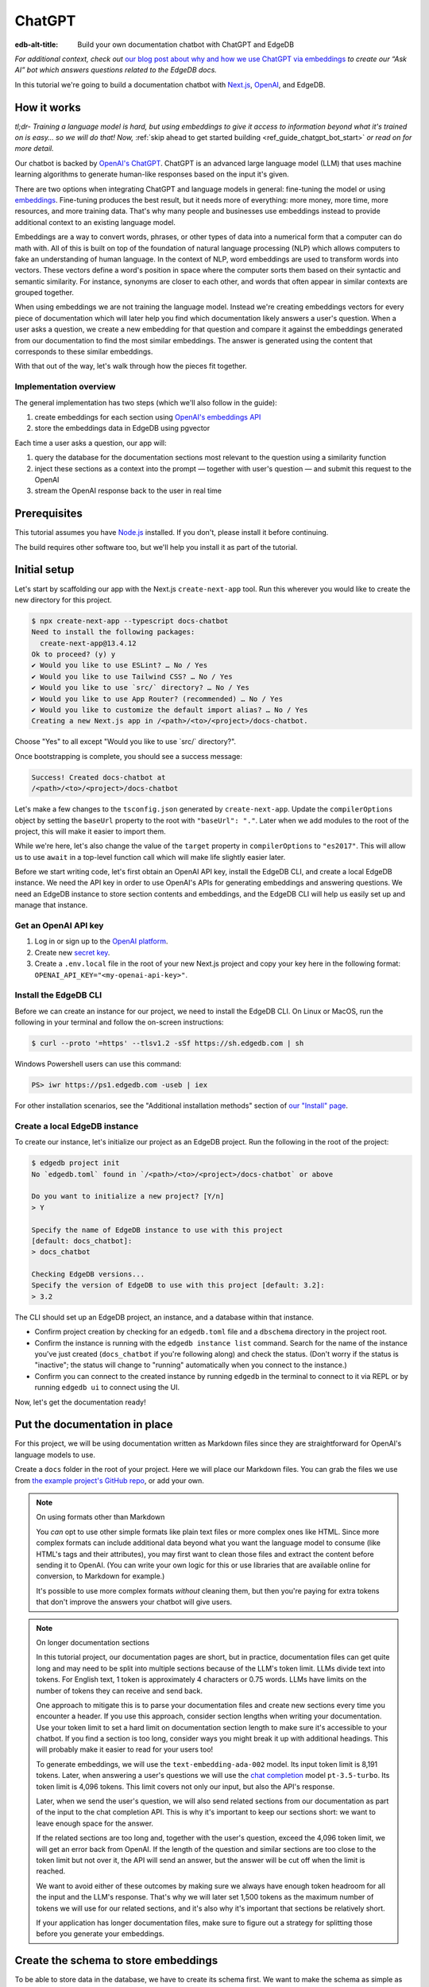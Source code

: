 .. _ref_guide_chatgpt_bot:

=======
ChatGPT
=======

:edb-alt-title: Build your own documentation chatbot with ChatGPT and EdgeDB

*For additional context, check out* `our blog post about why and how we use
ChatGPT via embeddings`_ *to create our “Ask AI” bot which answers questions
related to the EdgeDB docs.*

.. lint-off

.. _our blog post about why and how we use ChatGPT via embeddings:
  https://www.edgedb.com/blog/chit-chatting-with-edgedb-docs-via-chatgpt-and-pgvector

.. lint-on

In this tutorial we're going to build a documentation chatbot with
`Next.js <https://nextjs.org/>`_, `OpenAI <https://openai.com/>`_, and EdgeDB.

How it works
============

*tl;dr- Training a language model is hard, but using embeddings to give it
access to information beyond what it's trained on is easy… so we will do that!
Now,* :ref:`skip ahead to get started building <ref_guide_chatgpt_bot_start>`
*or read on for more detail.*

Our chatbot is backed by `OpenAI's ChatGPT <https://openai.com/blog/chatgpt>`_.
ChatGPT is an advanced large language model (LLM) that uses machine learning
algorithms to generate human-like responses based on the input it's given.

There are two options when integrating ChatGPT and language models in general:
fine-tuning the model or using `embeddings
<https://platform.openai.com/docs/guides/embeddings/what-are-embeddings>`_.
Fine-tuning produces the best result, but it needs more of everything: more
money, more time, more resources, and more training data. That's why many
people and businesses use embeddings instead to provide additional context to
an existing language model.

Embeddings are a way to convert words, phrases, or other types of data into a
numerical form that a computer can do math with. All of this is built on top
of the foundation of natural language processing (NLP) which allows computers
to fake an understanding of human language. In the context of NLP, word
embeddings are used to transform words into vectors. These vectors define a
word's position in space where the computer sorts them based on their
syntactic and semantic similarity. For instance, synonyms are closer to each
other, and words that often appear in similar contexts are grouped together.

When using embeddings we are not training the language model. Instead we're
creating embeddings vectors for every piece of documentation which will later
help you find which documentation likely answers a user's question. When a
user asks a question, we create a new embedding for that question and
compare it against the embeddings generated from our documentation to find
the most similar embeddings. The answer is generated using the content that
corresponds to these similar embeddings.

With that out of the way, let's walk through how the pieces fit together.


Implementation overview
-----------------------

The general implementation has two steps (which we'll also follow in the
guide):

1. create embeddings for each section using `OpenAI's embeddings API
   <https://platform.openai.com/docs/guides/embeddings>`_
2. store the embeddings data in EdgeDB using pgvector


Each time a user asks a question, our app will:

1. query the database for the documentation sections most relevant to
   the question using a similarity function
2. inject these sections as a context into the prompt — together with user's
   question — and submit this request to the OpenAI
3. stream the OpenAI response back to the user in real time


Prerequisites
=============

This tutorial assumes you have `Node.js <https://nodejs.org/>`_ installed. If
you don't, please install it before continuing.

The build requires other software too, but we'll help you install it as part of
the tutorial.

.. _ref_guide_chatgpt_bot_start:


Initial setup
=============

Let's start by scaffolding our app with the Next.js ``create-next-app`` tool.
Run this wherever you would like to create the new directory for this project.

.. code-block:: bash

    $ npx create-next-app --typescript docs-chatbot
    Need to install the following packages:
      create-next-app@13.4.12
    Ok to proceed? (y) y
    ✔ Would you like to use ESLint? … No / Yes
    ✔ Would you like to use Tailwind CSS? … No / Yes
    ✔ Would you like to use `src/` directory? … No / Yes
    ✔ Would you like to use App Router? (recommended) … No / Yes
    ✔ Would you like to customize the default import alias? … No / Yes
    Creating a new Next.js app in /<path>/<to>/<project>/docs-chatbot.

Choose "Yes" to all except "Would you like to use \`src/\` directory?".

Once bootstrapping is complete, you should see a success message:

.. code-block::

    Success! Created docs-chatbot at
    /<path>/<to>/<project>/docs-chatbot

Let's make a few changes to the ``tsconfig.json`` generated by
``create-next-app``. Update the ``compilerOptions`` object by setting the
``baseUrl`` property to the root with ``"baseUrl": "."``. Later when we add
modules to the root of the project, this will make it easier to import them.

While we're here, let's also change the value of the ``target`` property in
``compilerOptions`` to ``"es2017"``. This will allow us to use ``await`` in a
top-level function call which will make life slightly easier later.

Before we start writing code, let's first obtain an OpenAI API key, install the
EdgeDB CLI, and create a local EdgeDB instance. We need the API key in order to
use OpenAI's APIs for generating embeddings and answering questions. We need an
EdgeDB instance to store section contents and embeddings, and the EdgeDB CLI
will help us easily set up and manage that instance.


Get an OpenAI API key
---------------------

1. Log in or sign up to the `OpenAI platform
   <https://platform.openai.com/account/api-keys>`_.
2. Create new `secret key <https://platform.openai.com/account/api-keys>`_.
3. Create a ``.env.local`` file in the root of your new Next.js project and
   copy your key here in the following format:
   ``OPENAI_API_KEY="<my-openai-api-key>"``.


Install the EdgeDB CLI
----------------------

Before we can create an instance for our project, we need to install the EdgeDB
CLI. On Linux or MacOS, run the following in your terminal and follow the
on-screen instructions:

.. code-block:: bash

    $ curl --proto '=https' --tlsv1.2 -sSf https://sh.edgedb.com | sh

Windows Powershell users can use this command:

.. code-block:: powershell

    PS> iwr https://ps1.edgedb.com -useb | iex

For other installation scenarios, see the "Additional installation methods"
section of `our "Install" page <https://www.edgedb.com/install>`_.


Create a local EdgeDB instance
------------------------------

To create our instance, let's initialize our project as an EdgeDB project. Run
the following in the root of the project:

.. code-block:: bash

    $ edgedb project init
    No `edgedb.toml` found in `/<path>/<to>/<project>/docs-chatbot` or above

    Do you want to initialize a new project? [Y/n]
    > Y

    Specify the name of EdgeDB instance to use with this project
    [default: docs_chatbot]:
    > docs_chatbot

    Checking EdgeDB versions...
    Specify the version of EdgeDB to use with this project [default: 3.2]:
    > 3.2

The CLI should set up an EdgeDB project, an instance, and a database within
that instance.

- Confirm project creation by checking for an ``edgedb.toml`` file and a
  ``dbschema`` directory in the project root.
- Confirm the instance is running with the ``edgedb instance list`` command.
  Search for the name of the instance you've just created (``docs_chatbot`` if
  you're following along) and check the status. (Don't worry if the status is
  "inactive"; the status will change to "running" automatically when you
  connect to the instance.)
- Confirm you can connect to the created instance by running ``edgedb`` in the
  terminal to connect to it via REPL or by running ``edgedb ui`` to connect
  using the UI.

Now, let's get the documentation ready!


Put the documentation in place
==============================

For this project, we will be using documentation written as Markdown files
since they are straightforward for OpenAI's language models to use.

Create a ``docs`` folder in the root of your project. Here we will place
our Markdown files. You can grab the files we use from `the example project's
GitHub repo
<https://github.com/edgedb/edgedb-examples/tree/main/docs-chatbot/docs>`_, or
add your own.

.. note:: On using formats other than Markdown

    You *can* opt to use other simple formats like plain text files or more
    complex ones like HTML. Since more complex formats can include additional
    data beyond what you want the language model to consume (like HTML's tags
    and their attributes), you may first want to clean those files and extract
    the content before sending it to OpenAI. (You can write your own logic for
    this or use libraries that are available online for conversion, to Markdown
    for example.)

    It's possible to use more complex formats *without* cleaning
    them, but then you're paying for extra tokens that don't improve the
    answers your chatbot will give users.

.. note:: On longer documentation sections

    In this tutorial project, our documentation pages are short, but in
    practice, documentation files can get quite long and may need to be split
    into multiple sections because of the LLM's token limit. LLMs divide text
    into tokens. For English text, 1 token is approximately 4 characters or
    0.75 words. LLMs have limits on the number of tokens they can receive and
    send back.

    One approach to mitigate this is to parse your documentation files and
    create new sections every time you encounter a header. If you use this
    approach, consider section lengths when writing your documentation. Use
    your token limit to set a hard limit on documentation section length to
    make sure it's accessible to your chatbot. If you find a section is too
    long, consider ways you might break it up with additional headings. This
    will probably make it easier to read for your users too!

    To generate embeddings, we will use the ``text-embedding-ada-002`` model.
    Its input token limit is 8,191 tokens. Later, when answering a user's
    questions we will use the `chat completion
    <https://platform.openai.com/docs/guides/gpt/chat-completions-api>`_ model
    ``pt-3.5-turbo``. Its token limit is 4,096 tokens. This limit covers not
    only our input, but also the API's response.

    Later, when we send the user's question, we will also send related sections
    from our documentation as part of the input to the chat completion API.
    This is why it's important to keep our sections short: we want to leave
    enough space for the answer.

    If the related sections are too long and, together with the user's
    question, exceed the 4,096 token limit, we will get an error back from
    OpenAI. If the length of the question and similar sections are too close to
    the token limit but not over it, the API will send an answer, but the
    answer will be cut off when the limit is reached.

    We want to avoid either of these outcomes by making sure we always have
    enough token headroom for all the input and the LLM's response. That's why
    we will later set 1,500 tokens as the maximum number of tokens we will use
    for our related sections, and it's also why it's important that sections be
    relatively short.

    If your application has longer documentation files, make sure to figure out
    a strategy for splitting those before you generate your embeddings.


Create the schema to store embeddings
=====================================

To be able to store data in the database, we have to create its schema first.
We want to make the schema as simple as possible and store only the relevant
data. We need to store the section's embeddings, content, and the number of
tokens. The embeddings allow us to match content to questions. The content
gives us context to feed to the LLM. We will need the token count later when
calculating how many related sections fit inside the prompt context while
staying under the model's token limit.

Open the empty schema file that was generated when you initialized the EdgeDB
project (located at ``dbschema/default.esdl`` from the project directory).
We'll walk through what we'll add to it, one step at a time.

.. code-block:: sdl
    :caption: dbschema/default.esdl

    using extension pgvector;

We are able to store embeddings and find similar embeddings in the EdgeDB
database because of the ``pgvector`` extension. In order to use it in our
schema, we have to activate the ``ext::pgvector`` module with ``using extension
pgvector`` at the beginning of the schema file. This module gives us access to
``ext::pgvector::vector`` as well as few similarity functions and indexes we
can use later to retrieve embeddings. Read our `pgvector documentation
<https://www.edgedb.com/docs/stdlib/pgvector>`_ for more details on the
extension.

Just below that, we can start building our module by creating a new scalar
type.

.. code-block:: sdl
    :caption: dbschema/default.esdl

    …
    module default {
      scalar type OpenAIEmbedding extending
        ext::pgvector::vector<1536>;

      type Section {
        # We will build this out next
      }
    }

With the extension active, we may now add vector properties when defining our
type. However, in order to be able to use indexes, the vectors in question need
to be a of a fixed length. This can be achieved by creating a custom scalar
extending the vector and specifying the desired length. OpenAI embeddings have
length of 1,536, so that's what we use in our schema for this custom scalar.

Now, the ``Section`` type:

.. code-block:: sdl
    :caption: dbschema/default.esdl

    …
      type Section {
        required content: str;
        required tokens: int16;
        required embedding: OpenAIEmbedding;

        index ext::pgvector::ivfflat_cosine(lists := 3)
          on (.embedding);
      }
    …

The ``Section`` contains properties to store the path to the file, the content,
a count of tokens, and the embedding, which is of the custom scalar type we
created in the previous step.

We've also added an index inside the ``Section`` type to speed up queries. In
order to work properly, the index should correspond to the
``cosine_similarity`` function we're going to use to find sections related to
the user's question. That corresponding index is ``ivfflat_cosine``.

We are using the value ``3`` for the ``lists`` parameter because best practice
is to use the number of objects divided by 1,000 for up to 1,000,000 objects.
Our database will have around 3,000 total objects which falls well under that
threshold.

In our case indexing does not have much impact, but if you plan to store and
query a large number of entries, you'll see performance gains by adding this
index.

Put that all together, and your entire schema file should look like this:

.. code-block:: sdl
    :caption: dbschema/default.esdl

    using extension pgvector;

    module default {
      scalar type OpenAIEmbedding extending
        ext::pgvector::vector<1536>;

      type Section {
        required content: str;
        required tokens: int16;
        required embedding: OpenAIEmbedding;

        index ext::pgvector::ivfflat_cosine(lists := 3)
          on (.embedding);
      }
    }

We apply this schema by creating and running a migration.

.. code-block:: bash

    $ edgedb migration create
    $ edgedb migrate

.. note::

    In this tutorial we will regenerate all embeddings every time we run the
    embeddings generation script, wiping all data and saving new ``Section``
    objects for all of the documentation. This might be a reasonable approach
    if you don't have much documentation, but if you have a lot of
    documentation, you may want a more sophisticated approach that operates on
    only documentation sections which have changed.

    You can achieve this by saving content checksums and section paths as part
    of your ``Section`` objects. The next time you run generation, compare the
    section's current checksum with the one you stored in the database, finding
    it by its path. You don't need to generate embeddings and update the
    database for a given section unless the two checksums are different
    indicating something has changed.

    If you decide to go this route, add properties your ``Section`` as shown
    below:

    .. code-block:: sdl
        :caption: dbschema/default.esdl

        type Section {
          required path: str {
            constraint exclusive;
          }
          required checksum: str;
          # The rest of the Section type
        }

    You'll need to store section paths, calculate and compare checksums, and
    update objects conditionally based on the outcome of those comparisons.


Create and store embeddings
===========================

Before we can script the creation of embeddings, we need to install some
libraries that will help us.

.. code-block:: bash

    $ npm install \
        openai \
        dotenv \
        tsx \
        edgedb \
        @edgedb/generate \
        gpt-tokenizer \
        --save-dev


Finally, we're ready to create embeddings for all sections and store them in
the database we created earlier. Let's make a ``generate-embeddings.ts`` file
inside the project root.

.. code-block:: bash

    $ touch generate-embeddings.ts

Let's write the script's skeleton and get an understanding of the flow of
tasks we need to perform.

.. code-block:: typescript
    :caption: generate-embeddings.ts

    import dotenv from "dotenv";
    import { Configuration, OpenAIApi } from "openai";
    import { promises as fs } from "fs";
    import { join } from "path";
    import { encode } from "gpt-tokenizer";
    import * as edgedb from "edgedb";
    import e from "dbschema/edgeql-js";

    dotenv.config({ path: ".env.local" });

    interface Section {
      id?: string;
      path: string;
      tokens: number;
      content: string;
      embedding: number[];
    }

    async function walk(dir: string): Promise<string[]> {
      // ...
    }

    async function prepareSectionsData(
      sectionPaths: string[],
       openai: OpenAIApi
    ): Promise<Section[]> {
      // ...
    }


    async function storeEmbeddings() {
      // ...
    }

    (async function main() {
      await storeEmbeddings();
    })();


At the top are all imports we will need throughout the file.

After the imports, we use the ``dotenv`` library to import environment
variables from the ``.env.local`` file. (In our case, that's
``OPENAI_API_KEY``, which we will need to connect to the OpenAI API).

Next, we define a ``Section`` TypeScript interface that corresponds to
the ``Section`` type we have defined in the schema.

Then we have a few function definitions:

* ``walk`` and ``prepareSectionsData`` will be called from inside
  ``storeEmbeddings``. ``walk`` returns an array of all documentation page
  paths relative to the project root. ``prepareSectionsData`` takes care of
  preparing the ``Section`` objects we will insert into the database and
  returns those as an array.

* ``storeEmbeddings`` coordinates everything.


Getting section paths
---------------------

In order to get the sections' content, we first need to know where the files
are that need to be read. The ``walk`` function finds them for us and returns
all the paths.

Since our ``docs`` folder contains files at multiple levels of nesting
(assuming you copied our example documentation files across), we need a
function that loops through all section files and directories recursively. It
will build an array of all paths relative to the project root and sort those
paths.

.. code-block:: typescript
    :caption: generate-embeddings.ts

    async function walk(dir: string): Promise<string[]> {
      const immediateFiles = await fs.readdir(dir);

      const recursiveFiles: string[][] = await Promise.all(
        immediateFiles.map(async (file: any) => {
          const path = join(dir, file);
          const stats = await fs.stat(path);
          if (stats.isDirectory()) return walk(path);
          else if (stats.isFile()) return [path];
          else return [];
        })
      );

      const flattenedFiles: string[] = recursiveFiles.reduce(
        (all, folderContents) => all.concat(folderContents),
        []
      );

      return flattenedFiles.sort((a, b) => a.localeCompare(b));
    }

The output it produces looks like this:

.. code-block:: typescript

    [
      'docs/datamodel/introspection/functions.md',
      'docs/edgeql/index.md',
      'docs/edgeql/index1.md',
      'docs/edgeql/index2.md'
    ]


Preparing the ``Section`` objects
---------------------------------

This function will be responsible for collecting the data we need for each
``Section`` object we will store, including making the OpenAI API calls to
generate the embeddings. Let's walk through it one piece at a time.

.. code-block:: typescript
    :caption: generate-embeddings.ts

    async function prepareSectionsData(
      sectionPaths: string[],
      openai: OpenAIApi
    ): Promise<Section[]> {
      const contents: string[] = [];
      const sections: Section[] = [];

      for (const path of sectionPaths) {
        const content = await fs.readFile(path, "utf8");
        // OpenAI recommends replacing newlines with spaces for best results (specific to embeddings)
        const contentTrimmed = content.replace(/\n/g, " ");
        contents.push(contentTrimmed);
        sections.push({
          content,
          tokens: 0,
          embedding: [],
        });
      }
      // The rest of the function
    }

We start with two parameters: an array of section paths and an OpenAI client.
We create a couple of empty arrays for storing information about our sections
(which will later become ``Section`` objects in the database) and their
contents. We iterate through the paths, loading each file to get its content.
In the database we save the content as is, but when calling the
embedding API, OpenAI suggests that all newlines should be replaced with a
single space for the best results. ``contentTrimmed`` is the content with
newlines replaced. We push that onto our ``contents`` array and the un-trimmed
content onto ``sections``, along with a ``0`` for the token count and an empty
array we will later replace with the actual embeddings.

Onto the next bit!

.. code-block:: typescript
    :caption: generate-embeddings.ts

    async function prepareSectionsData(
      sectionPaths: string[],
      openai: OpenAIApi
    ): Promise<Section[]> {
      // Part we just talked about

      const embeddingResponse = await openai.createEmbedding({
        model: "text-embedding-ada-002",
        input: contents,
      });

      if (embeddingResponse.status !== 200) {
        throw new Error(embeddingResponse.statusText);
      }

      // The rest
    }

Now, we generate embeddings from the content. We need to be careful about how
we approach the API calls to generate the embeddings since they could have a
big impact on how long generation takes, especially as your documentation
grows. The simplest solution would be to make a single request to the API for
each section, but in the case of EdgeDB's documentation, which has around 3,000
pages, this would take about half an hour.

Since OpenAI's embeddings API can take not only a *single* string but also an
*array* of strings, we can leverage this to batch up all our content and
generate the embeddings with a single request! You can see that single API call
when we set ``embeddingResponse`` to the result of the call to
``openai.createEmbedding``, specifying the model and passing the entire array
of contents.

After that, we handle the case where the status of the embeddings call result is
anything other than ``200`` (``OK``).

Now, it's time to put those embeddings into our section objects by iterating
through the response data.

.. code-block:: typescript
    :caption: generate-embeddings.ts

    async function prepareSectionsData(
      sectionPaths: string[],
      openai: OpenAIApi
    ): Promise<Section[]> {
      // The stuff we already talked about

      embeddingResponse.data.data.forEach((item, i) => {
        sections[i].embedding = item.embedding;
        sections[i].tokens = encode(contents[i]).length;
      });

      return sections;
    }

One downside to this one-shot embedding generation approach is that we do not
get back token counts with the result. Token counts are important because they
determine how many relevant sections we can send along with our input to the
Completions API — the one that answers the user's question — and still be
within the model's token limit. To stay within the limit, we need to know how
many tokens each section has. That's where the `gpt-tokenizer
<https://www.npmjs.com/package/gpt-tokenizer>`_ library comes in. OpenAI only
provides token counts for a single string. That means, we'll need to count them
ourselves.

You see this in action next as we iterate through all the embeddings we got
back, adding both the embedding and the token lengths to their respective
sections. We imported the ``encode`` function earlier from ``gpt-tokenizer``,
and we call it, passing the contents, and measure the ``length`` to get the
token counts. These two additional pieces of data make the section fully ready
to store in the database, so we can return the fully-formed sections from the
function.

Here's the entire function assembled:

.. code-block:: typescript
    :caption: generate-embeddings.ts

    async function prepareSectionsData(
      sectionPaths: string[],
      openai: OpenAIApi
    ): Promise<Section[]> {
      const contents: string[] = [];
      const sections: Section[] = [];

      for (const path of sectionPaths) {
        const content = await fs.readFile(path, "utf8");
        // OpenAI recommends replacing newlines with spaces for best results (specific to embeddings)
        const contentTrimmed = content.replace(/\n/g, " ");
        contents.push(contentTrimmed);
        sections.push({
          content,
          tokens: 0,
          embedding: [],
        });
      }

      const embeddingResponse = await openai.createEmbedding({
        model: "text-embedding-ada-002",
        input: contents,
      });

      if (embeddingResponse.status !== 200) {
        throw new Error(embeddingResponse.statusText);
      }

      embeddingResponse.data.data.forEach((item, i) => {
        sections[i].embedding = item.embedding;
        sections[i].tokens = encode(contents[i]).length;
      });

      return sections;
    }

.. note::

    This is not the only approach to keeping track of tokens. We could choose
    *not* to save token counts in the database and to instead count section
    tokens later on the client after we find the relevant sections.

    We have other options for counting early too. Another tool you can use to
    count tokens in advance is `tiktoken
    <https://github.com/openai/tiktoken>`_. This is OpenAI's Python tokenizer
    and would give the more accurate result over the Node alternative, but
    using ``gpt-tokenizer`` is more straightforward for our use case.

Now that we have sections ready to be stored in the database, let's tie
everything together with the ``storeEmbeddings`` function.


Storing the ``Section`` objects
-------------------------------

.. TODO: Still need to edit this section

Again, we'll break this function apart and walk through it.

.. code-block:: typescript
    :caption: generate-embeddings.ts

    async function storeEmbeddings() {
      if (!process.env.OPENAI_API_KEY) {
        return console.log(
          "Environment variable OPENAI_API_KEY is required: skipping embeddings generation."
        );
      }

      try {
        const configuration = new Configuration({
            apiKey: process.env.OPENAI_API_KEY,
        });
        const openai = new OpenAIApi(configuration);

        const client = edgedb.createClient();

        const sectionPaths = await walk("docs");

        console.log(`Discovered ${sectionPaths.length} sections`);

        const sections = await prepareSectionsData(sectionPaths, openai);

        // Delete old data from the DB.
        await e.delete(e.Section).run(client);

        // Bulk-insert all data into EdgeDB database.
        const query = e.params({ sections: e.json }, ({ sections }) => {
          return e.for(e.json_array_unpack(sections), (section) => {
            return e.insert(e.Section, {
              content: e.cast(e.str, section.content),
              tokens: e.cast(e.int16, section.tokens),
              embedding: e.cast(e.OpenAIEmbedding, section.embedding),
            });
          });
        });

        await query.run(client, { sections });
      } catch (err) {
        console.error("Error while trying to regenerate all embeddings.", err);
      }

      console.log("Embedding generation complete");
    }

.. code-block:: typescript
    :caption: generate-embeddings.ts

    async function storeEmbeddings() {
      if (!process.env.OPENAI_API_KEY) {
        return console.log(
          "Environment variable OPENAI_API_KEY is required: skipping embeddings generation."
        );
      }

      try {
        const configuration = new Configuration({
            apiKey: process.env.OPENAI_API_KEY,
        });
        const openai = new OpenAIApi(configuration);

        const client = edgedb.createClient();

        const sectionPaths = await walk("docs");

        console.log(`Discovered ${sectionPaths.length} sections`);

        const sections = await prepareSectionsData(sectionPaths, openai);

        // Delete old data from the DB.
        await e.delete(e.Section).run(client);

        // Bulk-insert all data into EdgeDB database.
        const query = e.params({ sections: e.json }, ({ sections }) => {
          return e.for(e.json_array_unpack(sections), (section) => {
            return e.insert(e.Section, {
              content: e.cast(e.str, section.content),
              tokens: e.cast(e.int16, section.tokens),
              embedding: e.cast(e.OpenAIEmbedding, section.embedding),
            });
          });
        });

        await query.run(client, { sections });
      } catch (err) {
        console.error("Error while trying to regenerate all embeddings.", err);
      }

      console.log("Embedding generation complete");
    }


At the top, we immediately return if ``OPENAI_API_KEY`` doesn't exist. Otherwise,
we create try/catch block and write the rest of the function inside try block.
If some error is thrown while we try to regenerate embeddings and update the
database we will safely catch it in the catch block.

We create OpenAI and EdgeDB clients. We use OpenAI client to get embeddings,
and EdgeDB client to access and query the database.

Next, we get sections paths and prepare all sections data.

Before we update the database we need to delete the old data from it.
We just delete all ``Section`` objects.

Finally we bulk-insert all sections data in the database. The
`TS binding <https://www.edgedb.com/docs/clients/js/index>`_ offers several
options for writing queries. We recommend using our query builder, and that's
what we use here.

The ``@edgedb/generate`` package that we previously installed provides a set
of code generation tools that are useful when developing an EdgeDB-backed
applications with TypeScript / JavaScript. We need to run a
`query builder <https://www.edgedb.com/docs/clients/js/querybuilder>`_
generator.

.. code-block:: bash

    $ npx @edgedb/generate edgeql-js

This generator gives us a code-first way to write fully-typed EdgeQL
queries with TypeScript. The ``edgeql-js`` folder should have been created
inside ``dbschema`` folder. And from there we import query builder ``e`` that we use
to delete and insert data into the database.

.. code-block:: typescript

    import e from "../dbschema/edgeql-js";


Running the script
------------------

Let's add a script to ``package.json`` that will invoke and execute
``generate-embeddings.ts``.

.. code-block:: json-diff
    :caption: package.json

      {
        "name": "docs-chatbot",
        "version": "0.1.0",
        "private": true,
        "scripts": {
          "dev": "next dev",
          "build": "next build",
          "start": "next start",
          "lint": "next lint",
    +     "embeddings": "tsx generate-embeddings.ts"
        },
        "dependencies": {
          "@types/node": "20.4.8",
          "@types/react": "18.2.18",
          "@types/react-dom": "18.2.7",
          "autoprefixer": "10.4.14",
          "eslint": "8.46.0",
          "eslint-config-next": "13.4.13",
          "next": "13.4.13",
          "postcss": "8.4.27",
          "react": "18.2.0",
          "react-dom": "18.2.0",
          "tailwindcss": "3.3.3",
          "typescript": "5.1.6"
        },
        "devDependencies": {
          "@edgedb/generate": "^0.3.3",
          "dotenv": "^16.3.1",
          "edgedb": "^1.3.4",
          "gpt-tokenizer": "^2.1.1",
          "openai": "^3.3.0",
          "tsx": "^3.12.7"
        }
      }

Now we can invoke the ``generate-embeddings.ts`` script from our terminal using
a simple command:

.. code-block:: bash

   $ npm run embeddings

After the script finishes, open the EdgeDB UI.

.. code-block:: bash

  $ egdedb ui

and see that the DB is indeed updated with embeddings and other relevant data.


Answering user questions
========================

Now that we have the content's embeddings stored, we can start working on the
handler for user questions. The user will submit a question to our server, and
the handler will send them and answer back. We will define a route and an HTTP
request handler for this task. Thanks to the power of Next.js, we can do all of
this within our project using a `route handler`_.

.. _route handler:
  https://nextjs.org/docs/app/building-your-application/routing/route-handlers

As we write our handler, one important consideration is that answers can be
quite long. We could wait on the server side to get the whole answer from
OpenAI and then send it to the client, but that would feel slow to the user.
OpenAI supports streaming, so instead we can send answer to the client in
chunks, as they arrive to the server. With this approach, the user doesn't have
to wait for the entire response before they start getting feedback and our API
seems faster.

In order to stream responses, we will use the browser's `server-sent events
(SSE) API`_. Server-sent events enables a client to receive automatic updates
from a server via an HTTP connection, and describes how servers can initiate
data transmission towards clients once an initial client connection has been
established. The client sends a request and with that request initiates a
connection with our server. With that connection established, the server will
send data back to the client in chunks until all of the data is sent, at which
point it closes the connection.

.. lint-off

.. _server-sent events (SSE) API:
  https://developer.mozilla.org/en-US/docs/Web/API/Server-sent_events/Using_server-sent_events

.. lint-on


Next.js route handler implementation
------------------------------------

When using `Next.js APP router <https://nextjs.org/docs/app>`_ route handlers
should be written inside ``app/api`` folder. Every route should have its own
folder and the handler should be defined inside ``route.ts`` file inside that
folder.

Let's generate new folder for our route inside ``app/api``.

.. code-block:: bash

    $ mkdir app/api && cd app/api
    $ mkdir generate-answer && touch generate-answer/route.ts

One more thing to grasp are runtimes. In the context of Next.js, runtime refers
to the set of libraries, APIs, and general functionality available to your code
during execution. Next.js  supports `Node JS and Edge Runtime
<https://nextjs.org/docs/app/building-your-application/rendering/edge-and-nodejs-runtimes>`_.
Streaming should be supported within both runtimes, but implementation is a bit
simpler when using ``edge`` so that's what we will use here. Edge Runtime is
based on Web APIs. It has very low latency thanks to its minimal use of
resources, but the downside is that it doesn't support native Node.js APIs.

Let's start with importing modules that we will need in the handler, and
writing some configuration.

.. code-block:: typescript
    :caption: app/api/generate-answer/route.ts

    import { codeBlock, oneLineTrim } from "common-tags";
    import * as edgedb from "edgedb";
    import e from "dbschema/edgeql-js";

    export const config = {
        runtime: "edge",
    };

    const openAIApiKey = process.env.OPENAI_API_KEY;

    const client = edgedb.createHttpClient({ tlsSecurity: process.env.TLS_SECURITY });

    export async function POST(req: Request) {
        ...
    }

    // other functions that are called inside POST handler...


We currently don't have ``common-tags`` package so let's install it. We will
use it later when we create the prompt from user's question and similar sections.

.. code-block:: bash

    $ npm install common-tags

We included the config declaring that we want to use ``edge runtime`` for this
route (Node runtime is the default).

We need to use ``createHttpClient`` to connect to the edgedb client. Http client
defaults to using https which needs a trusted TLS/SSL certificate. Local
development instances use self signed certificates, and using https with these
certificates will results in an error. A walk around this error is to use http
instead https which we can do by providing an option
``{ tlsSecurity: "insecure" }`` when connecting to the client. Bear in mind
that this is only for local development and you should never use http in
production. Instead of hardcoding the ``tlsSecurity`` in the code let's better
add another environment variable to the ``.env.local`` file that we will only
use in development.

.. code-block:: typescript
    :caption: .env.local

    TLS_SECURITY = "insecure"

Let's now write the POST HTTP handler. It uses other functions that we will
define soon too.

.. code-block:: typescript
    :caption: app/api/generate-answer/route.ts

    ...

    export const errors = {
        flagged: `OpenAI has declined to answer your question due to their
        [usage-policies](https://openai.com/policies/usage-policies). Please try
        another question.`,
        default: "There was an error processing your request. Please try again.",
    };

    export async function POST(req: Request) {
        try {
            if (!openAIApiKey)
                throw new Error("Missing environment variable OPENAI_API_KEY");

            const { query } = await req.json();
            const sanitizedQuery = query.trim();

            const moderatedQuery = await moderateQuery(sanitizedQuery, openAIApiKey);
            if (moderatedQuery.flagged) throw new Error(errors.flagged);

            const embedding = await getEmbedding(query, openAIApiKey);

            const context = await getContext(embedding);

            const prompt = createFullPrompt(sanitizedQuery, context);

            const answer = await getOpenAiAnswer(prompt, openAIApiKey);

            return new Response(answer, {
                headers: {
                    "Content-Type": "text/event-stream",
                },
            });
        } catch (error: any) {
            console.error(error);

            const uiError = error.message || errors.default;

            return new Response(uiError, {
                status: 500,
                headers: { "Content-Type": "application/json" },
            });
        }
    }

We should make sure that we have ``OPENAI_API_KEY`` before proceeding.
We get the query from the request that is sent from the client.
First thing that we need to check is that the query complies to the OpenAI's
`usage-policies <https://openai.com/policies/usage-policies>`_, which means
that it should not include any hateful, harassing, or violent content.

If the query passes moderation then we get the embeddings for it using the
OpenAI embedding API. Next, we get the context that consists of similar sections
from the EdgeDB database. We create the full prompt (input) using the question,
context and ``system message`` (The system message is a general instruction to
the language model that it should follow when answering any question). We call the chat
completions API using the previously generated prompt and we stream the response
we get from the OpenAI to the user. In order to use streaming we need to
provide the appropriate ``content-type`` header: ``"text/event-stream"``.

If any error occurs we send the error message to the user with status 500,
meaning that the problem happened on the server.

For every request to the OpenAI in this handler we will write basic fetch
requests. We can't use the ``openai`` package (the one we used in
``generate-embeddings.ts`` file), because it uses
`axios <https://www.npmjs.com/package/axios>`_ and ``axios`` is not supported in
the edge runtime. There is another NPM package we can use instead
`openai-edge <https://www.npmjs.com/package/openai-edge>`_ which works perfect
and includes a little less code, but it is also good to understand how to
implement things without using additional libraries so that's why we will write
fetch requests using OpenAI's documentation. You can of course replace them with
``openai-edge`` ones.

Let's write moderation request. We use
``https://api.openai.com/v1/moderations`` endpoint that we find in the
`OpenAI documentation <https://platform.openai.com/docs/guides/moderation/quickstart>`_

.. code-block:: typescript
    :caption: app/api/generate-answer/route.ts

    async function moderateQuery(query: string, apiKey: string) {
        const moderationResponse = await fetch(
            "https://api.openai.com/v1/moderations",
            {
            method: "POST",
            headers: {
                Authorization: `Bearer ${apiKey}`,
                "Content-Type": "application/json",
            },
            body: JSON.stringify({
                input: query,
            }),
            }
        ).then((res) => res.json());

        const [results] = moderationResponse.results;
        return results;
    }

If there is any issue with the user's query the response will have ``flagged``
property set to true. In that case we will throw general moderation error,
but you can also inspect the response more to find what categories are
problematic and include more info in the error.

If the query passes moderation then we can proceed to get the embedding for
the query from OpenAI. We will use ``https://api.openai.com/v1/embeddings``
API endpoint and create another fetch request.

.. code-block:: typescript
    :caption: app/api/generate-answer/route.ts

    async function getEmbedding(query: string, apiKey: string) {
        const embeddingResponse = await fetch(
            "https://api.openai.com/v1/embeddings",
            {
            method: "POST",
            headers: {
                Authorization: `Bearer ${apiKey}`,
                "Content-Type": "application/json",
            },
            body: JSON.stringify({
                model: "text-embedding-ada-002",
                input: query.replaceAll("\n", " "),
            }),
            }
        );

        if (embeddingResponse.status !== 200) {
            throw new Error(embeddingResponse.statusText);
        }

        const {
            data: [{ embedding }],
        } = await embeddingResponse.json();

        return embedding;
    }

If we get the embeddings without an error we can proceed to querying EdgeDB
database for similar sections. Let's firstly write the database query that will
give us back the similar sections.

.. code-block:: typescript
    :caption: app/api/generate-answer/route.ts

    const getSectionsQuery = e.params(
        {
            target: e.OpenAIEmbedding,
            matchThreshold: e.float64,
            matchCount: e.int16,
            minContentLength: e.int16,
        },
        (params) => {
            return e.select(e.Section, (section) => {
            const dist = e.ext.pgvector.cosine_distance(
                section.embedding,
                params.target
            );
            return {
                content: true,
                tokens: true,
                dist,
                filter: e.op(
                    e.op(e.len(section.content), ">", params.minContentLength),
                    "and",
                    e.op(dist, "<", params.matchThreshold)
                ),
                order_by: {
                    expression: dist,
                    empty: e.EMPTY_LAST,
                },
                limit: params.matchCount,
            };
            });
        }
    );

In the above code we use TS query builder to create a query. The query uses
few parameters that we need to provide when we call it:

* target: the embedding array for which we need similar sections
* matchThreshold: the similarity threshold, only matches with a similarity
  score below this threshold will be returned.
* matchCount: how many sections to return back the most
* minContentLength: minimum number of characters the sections should have in
  order to be considered.

We use ``cosine_distance`` similarity to count the distance between the current
section embedding and target (user's) embedding.

We want to get back content and number of tokens for every similar section that
passes the filter clause (has more than ``minContentLength`` tokens and the
distance from the question embedding is less than ``matchThreshold``).
We want to order results in the ascending order (default) and to get back the
most ``matchCount`` sections.

Let's proceed now to executing this query and creating the context from
similar sections that we get from the database.

.. code-block:: typescript
    :caption: app/api/generate-answer/route.ts

    async function getContext(embedding: number[]) {
        const sections = await getSectionsQuery.run(client, {
            target: embedding,
            matchThreshold: 0.3,
            matchCount: 8,
            minContentLength: 20,
        });

        let tokenCount = 0;
        let context = "";

        for (let i = 0; i < sections.length; i++) {
            const section = sections[i];
            const content = section.content;
            tokenCount += section.tokens;

            if (tokenCount >= 1500) {
                tokenCount -= section.tokens;
                break;
            }

            context += `${content.trim()}\n---\n`;
        }

        return context;
    }

As we mentioned earlier we will spend at most 1500 tokens on the similar
sections context. So from the similar sections that we got from the database we
pick only the first few that together has less than 1500 tokens.

Now we will create the full query that consists of the user's question, the
context and the system message. The system message should tell the language model
what tone to use when answering question and some general instructions on
what is expected from it. With that you can kind of give it some personality
that it will follow every time.

.. code-block:: typescript
    :caption: app/api/generate-answer/route.ts

    function createFullPrompt(query: string, context: string) {
        const systemMessage = `
            As an enthusiastic EdgeDB expert keen to assist, respond to questions in
            markdown, referencing the given EdgeDB sections.

            If unable to help based on documentation, respond with:
            "Sorry, I don't know how to help with that."`;

        return codeBlock`
            ${oneLineTrim`${systemMessage}`}

            EdgeDB sections: """
            ${context}
            """

            Question: """
            ${query}
            """`;
    }

We can now get the answer from the OpenAI and forward it to the user.

.. code-block:: typescript
    :caption: app/api/generate-answer/route.ts

    async function getOpenAiAnswer(prompt: string, secretKey: string) {
        const completionRequestObject = {
            model: "gpt-3.5-turbo",
            messages: [{ role: "user", content: prompt }],
            max_tokens: 1024,
            temperature: 0.1,
            stream: true,
        };

        const response = await fetch("https://api.openai.com/v1/chat/completions", {
            method: "POST",
            headers: {
            Authorization: `Bearer ${secretKey}`,
            "Content-Type": "application/json",
            },
            body: JSON.stringify(completionRequestObject),
        });

        return response.body;
    }

We need to provide few parameters inside a request body:

* ``model``: language model that we want the chat completions API to use when
  answering question (you can also use ``gpt-4`` to if you have access to it),

* ``messages``: we send the prompt as part of the messages property,
  it is possible to send here the system message as first item of the array,
  with the ``role: system`` but since we also have the context sections as part
  of the input we send everything with the role ``user``

* ``max_tokens``: maximum number of tokens to use for the answer

* ``temperature``: number between 0 and 2, higher values like 0.8 will make the
  output more random, while lower values like 0.2 will make it more focused
  and deterministic.

* and we need to set the ``stream`` to true in order to get streamed response

Finally, let's update the front-end and connect everything together.

Final touch: Front-end
======================

To make things as simple as possible we will just update the ``Home``
component that's inside ``app/page.tsx`` file. By default all components
inside the `App Router <https://nextjs.org/docs/app/building-your-application/routing#the-app-router>`_
are Server Components, but we want to have client-side interactivity and dynamic
updates. In order to do that we have to use Client Component for our Home page,
and the way to accomplish that is to convert ``page.tsx`` file to use Client
Component. We do that by adding ``use client`` directive to the top of the file.

.. code-block:: typescript
    :caption: app/page.tsx

    "use client";

You can/copy paste the following HTML with Tailwind classes in order to have
exact application like in this tutorial, or you can create your own HTML and CSS.

.. code-block:: typescript
    :caption: app/page.tsx

    import { useState } from "react";

    export default function Home() {
        const [prompt, setPrompt] = useState("");
        const [question, setQuestion] = useState("");
        const [answer, setAnswer] = useState<string>("");
        const [isLoading, setIsLoading] = useState(false);
        const [error, setError] = useState<string | undefined>(undefined);

        const handleSubmit = () => {};

        return (
        <main className="w-screen h-screen flex items-center justify-center bg-[#2e2e2e]">
            <form className="bg-[#2e2e2e] w-[540px] relative">
            <input
                className={`py-5 pl-6 pr-[40px] rounded-md bg-[#1f1f1f] w-full
                outline-[#1f1f1f] focus:outline outline-offset-2 text-[#b3b3b3]
                mb-8 placeholder-[#4d4d4d]`}
                placeholder="Ask a question..."
                value={prompt}
                onChange={(e) => {
                setPrompt(e.target.value);
                }}
            ></input>
            <button
                onClick={handleSubmit}
                className="absolute top-[25px] right-4"
                disabled={!prompt}
            >
                <ReturnIcon
                className={`${!prompt ? "fill-[#4d4d4d]" : "fill-[#1b9873]"}`}
                />
            </button>
            <div className="h-96 px-6">
                {question && (
                <p className="text-[#b3b3b3] pb-4 mb-8 border-b border-[#525252] ">
                    {question}
                </p>
                )}
                {(isLoading && <LoadingDots />) ||
                (error && <p className="text-[#b3b3b3]">{error}</p>) ||
                (answer && <p className="text-[#b3b3b3]">{answer}</p>)}
            </div>
            </form>
        </main>
        );
    }

    function ReturnIcon({ className }: { className?: string }) {
        return (
            <svg
                width="20"
                height="12"
                viewBox="0 0 20 12"
                fill="none"
                xmlns="http://www.w3.org/2000/svg"
                className={className}
            >
                <path
                fillRule="evenodd"
                clipRule="evenodd"
                d={`M12 0C11.4477 0 11 0.447715 11 1C11 1.55228 11.4477 2 12
                2H17C17.5523 2 18 2.44771 18 3V6C18 6.55229 17.5523 7 17
                7H3.41436L4.70726 5.70711C5.09778 5.31658 5.09778 4.68342 4.70726
                4.29289C4.31673 3.90237 3.68357 3.90237 3.29304 4.29289L0.306297
                7.27964L0.292893 7.2928C0.18663 7.39906 0.109281 7.52329 0.0608469
                7.65571C0.0214847 7.76305 0 7.87902 0 8C0 8.23166 0.078771 8.44492
                0.210989 8.61445C0.23874 8.65004 0.268845 8.68369 0.30107
                8.71519L3.29289 11.707C3.68342 12.0975 4.31658 12.0975 4.70711
                11.707C5.09763 11.3165 5.09763 10.6833 4.70711 10.2928L3.41431
                9H17C18.6568 9 20 7.65685 20 6V3C20 1.34315 18.6568 0 17 0H12Z`}
                />
            </svg>
        );
    }

    function LoadingDots() {
        return (
            <div className="grid gap-2">
                <div className="flex items-center space-x-2 animate-pulse">
                <div className="w-1 h-1 bg-[#b3b3b3] rounded-full"></div>
                <div className="w-1 h-1 bg-[#b3b3b3] rounded-full"></div>
                <div className="w-1 h-1 bg-[#b3b3b3] rounded-full"></div>
                </div>
            </div>
        );
    }

What we have here is input field where user can enter a prompt. When he/she
submits a prompt we show loading dots while we wait on the server for the first answer
chunk from the OpenAI. When the first chunk arrives we start streaming the
answer to the user. In case of an error we show an error text to the user.

In regard to the client a prompt is the text a user types in the input, and the
question is the submitted prompt that we show under the input when user submits
the prompt. We clear the input and delete the prompt when user submits it, but
keep the question value.

Let's now write the submit function.

.. code-block:: typescript
    :caption: app/page.tsx

    const handleSubmit = (
      e: KeyboardEvent | React.MouseEvent<HTMLButtonElement>
    ) => {
      e.preventDefault();

      setIsLoading(true);
      setQuestion(prompt);
      setAnswer(""");
      setPrompt("");
      generateAnswer(prompt);
    };

When user submits a prompt we set loading state to true and start showing
loading dots and as said above we clear the prompt state and set the question
state. We also clear the answer state because the answer will hold the previous
answer and we want to start with empty answer.

At this point we want to create SSE (Server-Sent Event) and send a request to
our ``api/generate-answer`` route. We will do this inside ``generateAnswer``
function.

Available native `SSE <https://developer.mozilla.org/en-US/docs/Web/API/Server-sent_events/Using_server-sent_events>`_
doesn't let you to send any payload from client to the server, client is only
able to open a connection to the server to begin receiving events from it
(GET request). In order for the client to send payload and a POST request we
will use `sse.js <https://npm.io/package/sse.js>`_ package so let's install it.

.. code-block:: bash

    $ npm install sse.js --save

This package doesn't have its corresponding types package so we need to add
them manually when using Typescript. Let's create new folder ``types`` in the
project root and ``sse.d.ts`` file inside it.

.. code-block:: bash

    $ mkdir types && touch types/sse.d.ts

The generated file should contain the following code:

.. code-block:: typescript
    :caption: types/sse.d.ts

    type SSEOptions = EventSourceInit & {
        payload?: string;
    };

    declare module "sse.js" {
        class SSE extends EventSource {
            constructor(url: string | URL, sseOptions?: SSEOptions);
            stream(): void;
        }
    }

We just extended the native ``EventStream`` to use payload in the constructor when
generating the stream and we added the ``stream`` function to it which is used
to activate the stream in the SSE NPM package.

Now we can import ``SSE`` in ``page.tsx`` and use it to open a connection to
our handler route while also sending the user's query.

.. code-block:: typescript
    :caption: app/page.tsx

    "use client";

    import { useState, useRef } from "react";
    import { SSE } from "sse.js";

    export default function Home() {
        const eventSourceRef = useRef<SSE>();

        ...

        const generateAnswer = async (query: string) => {
            if (eventSourceRef.current) eventSourceRef.current.close();

            const eventSource = new SSE(`api/generate-answer`, {
                payload: JSON.stringify({ query }),
            });
            eventSourceRef.current = eventSource;

            eventSource.onerror = handleError;
            eventSource.onmessage = handleMessage;
            eventSource.stream();
        };

        handleError() { ... }
        handleMessage() { ... }
    ...

We will save a reference to the ``eventSource`` object. In case user submits a
new question while answer to the previous one is still assembling on the client
we need to close the current connection to the server, otherwise weird behavior
will occur if we have two connections open and receive data from both of them.

We opened a connection to the server and we are ready now to receive events
from the server. We have to write handlers for those events. We will get the
answer as part of the ``message event``, and if error is returned the server
will send ``error event`` to the client.

Let's write these handlers.

.. code-block:: typescript
    :caption: app/page.tsx

    import { errors } from "./api/generate-answer/route";
    ...

    function handleError(err: any) {
        setIsLoading(false);

        const errMessage =
        err.data === errors.flagged ? errors.flagged : errors.default;

        setError(errMessage);
    }


    function handleMessage(e: MessageEvent<any>) {
        try {
            setIsLoading(false);
            if (e.data === "[DONE]") return;

            const chunkResponse = JSON.parse(e.data);
            const chunk = chunkResponse.choices[0].delta?.content || "";
            setAnswer((answer) => answer + chunk);
        } catch (err) {
            handleError(err);
        }
    }

When we get the message event we extract the data from it and add it to the
``answer`` state until we receive all chunks. When the data is equal to
``[DONE]`` it means that the whole answer has been received and the connection
to the server is going to be closed. There is no data to be parsed in this case
so we have to return instead of trying to parse it (the error will be thrown if
you try to parse it).

That's all. You should be able to run the project now with ``npm run dev``
and test it.
